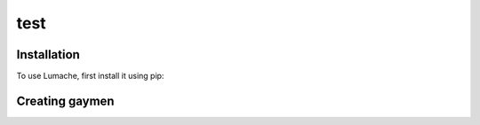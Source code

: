 test
=====

.. _test:

Installation
------------

To use Lumache, first install it using pip:

Creating gaymen
----------------


